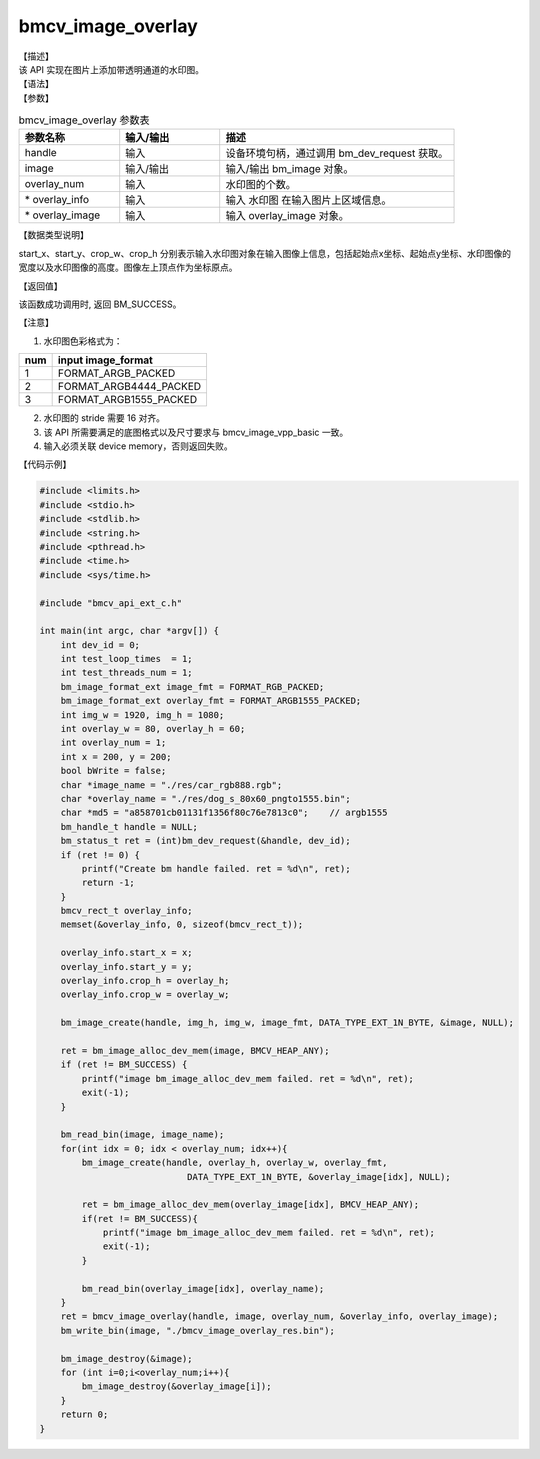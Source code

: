 bmcv_image_overlay
----------------------

| 【描述】

| 该 API 实现在图片上添加带透明通道的水印图。

| 【语法】

.. code-block:: c++
    :linenos:
    :lineno-start: 1
    :force:

    bm_status_t bmcv_image_overlay(
        bm_handle_t         handle,
        bm_image            image,
        int                 overlay_num,
        bmcv_rect_t*        overlay_info,
        bm_image*           overlay_image);

| 【参数】

.. list-table:: bmcv_image_overlay 参数表
    :widths: 15 15 35

    * - **参数名称**
      - **输入/输出**
      - **描述**
    * - handle
      - 输入
      - 设备环境句柄，通过调用 bm_dev_request 获取。
    * - image
      - 输入/输出
      - 输入/输出 bm_image 对象。
    * - overlay_num
      - 输入
      - 水印图的个数。
    * - \* overlay_info
      - 输入
      - 输入 水印图 在输入图片上区域信息。
    * - \* overlay_image
      - 输入
      - 输入 overlay_image 对象。

| 【数据类型说明】

.. code-block:: c++
    :linenos:
    :lineno-start: 1
    :force:

    typedef struct bmcv_rect {
        unsigned int start_x;
        unsigned int start_y;
        unsigned int crop_w;
        unsigned int crop_h;
    } bmcv_rect_t;

start_x、start_y、crop_w、crop_h 分别表示输入水印图对象在输入图像上信息，包括起始点x坐标、起始点y坐标、水印图像的宽度以及水印图像的高度。图像左上顶点作为坐标原点。

| 【返回值】

该函数成功调用时, 返回 BM_SUCCESS。


| 【注意】

1. 水印图色彩格式为：

+-----+-------------------------------+
| num | input image_format            |
+=====+===============================+
|  1  | FORMAT_ARGB_PACKED            |
+-----+-------------------------------+
|  2  | FORMAT_ARGB4444_PACKED        |
+-----+-------------------------------+
|  3  | FORMAT_ARGB1555_PACKED        |
+-----+-------------------------------+

2. 水印图的 stride 需要 16 对齐。

3. 该 API 所需要满足的底图格式以及尺寸要求与 bmcv_image_vpp_basic 一致。

4. 输入必须关联 device memory，否则返回失败。


| 【代码示例】

.. code-block:: c++

    #include <limits.h>
    #include <stdio.h>
    #include <stdlib.h>
    #include <string.h>
    #include <pthread.h>
    #include <time.h>
    #include <sys/time.h>

    #include "bmcv_api_ext_c.h"

    int main(int argc, char *argv[]) {
        int dev_id = 0;
        int test_loop_times  = 1;
        int test_threads_num = 1;
        bm_image_format_ext image_fmt = FORMAT_RGB_PACKED;
        bm_image_format_ext overlay_fmt = FORMAT_ARGB1555_PACKED;
        int img_w = 1920, img_h = 1080;
        int overlay_w = 80, overlay_h = 60;
        int overlay_num = 1;
        int x = 200, y = 200;
        bool bWrite = false;
        char *image_name = "./res/car_rgb888.rgb";
        char *overlay_name = "./res/dog_s_80x60_pngto1555.bin";
        char *md5 = "a858701cb01131f1356f80c76e7813c0";    // argb1555
        bm_handle_t handle = NULL;
        bm_status_t ret = (int)bm_dev_request(&handle, dev_id);
        if (ret != 0) {
            printf("Create bm handle failed. ret = %d\n", ret);
            return -1;
        }
        bmcv_rect_t overlay_info;
        memset(&overlay_info, 0, sizeof(bmcv_rect_t));

        overlay_info.start_x = x;
        overlay_info.start_y = y;
        overlay_info.crop_h = overlay_h;
        overlay_info.crop_w = overlay_w;

        bm_image_create(handle, img_h, img_w, image_fmt, DATA_TYPE_EXT_1N_BYTE, &image, NULL);

        ret = bm_image_alloc_dev_mem(image, BMCV_HEAP_ANY);
        if (ret != BM_SUCCESS) {
            printf("image bm_image_alloc_dev_mem failed. ret = %d\n", ret);
            exit(-1);
        }

        bm_read_bin(image, image_name);
        for(int idx = 0; idx < overlay_num; idx++){
            bm_image_create(handle, overlay_h, overlay_w, overlay_fmt,
                                DATA_TYPE_EXT_1N_BYTE, &overlay_image[idx], NULL);

            ret = bm_image_alloc_dev_mem(overlay_image[idx], BMCV_HEAP_ANY);
            if(ret != BM_SUCCESS){
                printf("image bm_image_alloc_dev_mem failed. ret = %d\n", ret);
                exit(-1);
            }

            bm_read_bin(overlay_image[idx], overlay_name);
        }
        ret = bmcv_image_overlay(handle, image, overlay_num, &overlay_info, overlay_image);
        bm_write_bin(image, "./bmcv_image_overlay_res.bin");

        bm_image_destroy(&image);
        for (int i=0;i<overlay_num;i++){
            bm_image_destroy(&overlay_image[i]);
        }
        return 0;
    }
